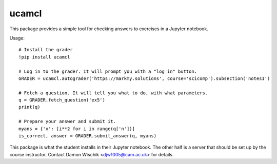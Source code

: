 ucamcl
======

This package provides a simple tool for checking answers
to exercises in a Jupyter notebook.

Usage::

  # Install the grader
  !pip install ucamcl

  # Log in to the grader. It will prompt you with a "log in" button.
  GRADER = ucamcl.autograder('https://markmy.solutions', course='scicomp').subsection('notes1')

  # Fetch a question. It will tell you what to do, with what parameters.
  q = GRADER.fetch_question('ex5')
  print(q)

  # Prepare your answer and submit it.
  myans = {'x': [i**2 for i in range(q['n'])]
  is_correct, answer = GRADER.submit_answer(q, myans)

This package is what the student installs in their Jupyter notebook.
The other half is a server that should be set up by the course instructor.
Contact Damon Wischik <djw1005@cam.ac.uk> for details.




